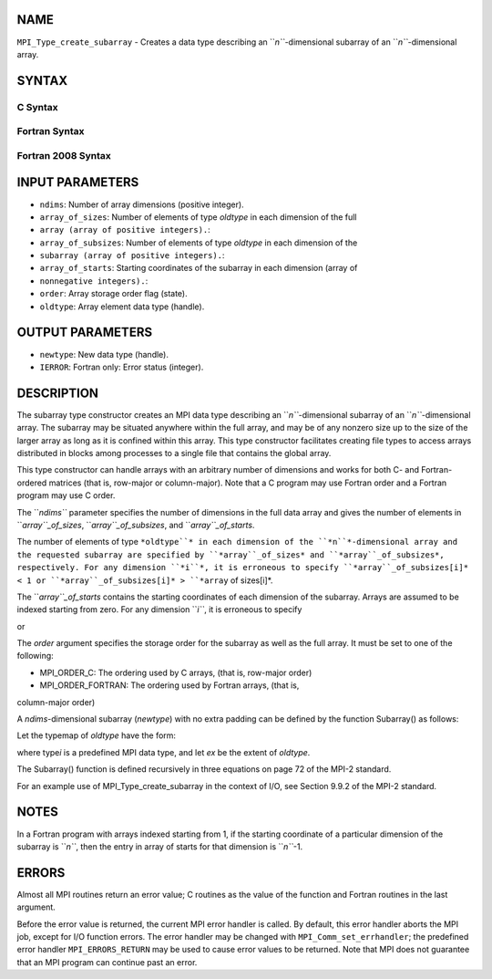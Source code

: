 NAME
----

``MPI_Type_create_subarray`` - Creates a data type describing an
``*n``*-dimensional subarray of an ``*n``*-dimensional array.

SYNTAX
------

C Syntax
~~~~~~~~

.. code-block:: c
   :linenos:

   #include <mpi.h>
   int MPI_Type_create_subarray(int ndims, const int array_of_sizes[], const int array_of_subsizes[], const int array_of_starts[], int order, MPI_Datatype oldtype, MPI_Datatype *newtype)

Fortran Syntax
~~~~~~~~~~~~~~

.. code-block:: fortran
   :linenos:

   USE MPI
   ! or the older form: INCLUDE 'mpif.h'
   MPI_TYPE_CREATE_SUBARRAY(NDIMS, ARRAY_OF_SIZES, ARRAY_OF_SUBSIZES,
   	ARRAY_OF_STARTS, ORDER, OLDTYPE, NEWTYPE, IERROR)

   	INTEGER	NDIMS, ARRAY_OF_SIZES(*), ARRAY_OF_SUBSIZES(*),
   	ARRAY_OF_STARTS(*), ORDER, OLDTYPE, NEWTYPE, IERROR

Fortran 2008 Syntax
~~~~~~~~~~~~~~~~~~~

.. code-block:: fortran
   :linenos:

   USE mpi_f08
   MPI_Type_create_subarray(ndims, array_of_sizes, array_of_subsizes,
   		array_of_starts, order, oldtype, newtype, ierror)
   	INTEGER, INTENT(IN) :: ndims, array_of_sizes(ndims),
   	array_of_subsizes(ndims), array_of_starts(ndims), order
   	TYPE(MPI_Datatype), INTENT(IN) :: oldtype
   	TYPE(MPI_Datatype), INTENT(OUT) :: newtype
   	INTEGER, OPTIONAL, INTENT(OUT) :: ierror

INPUT PARAMETERS
----------------

* ``ndims``: Number of array dimensions (positive integer).

* ``array_of_sizes``: Number of elements of type *oldtype* in each dimension of the full
* ``array (array of positive integers).``: 
* ``array_of_subsizes``: Number of elements of type *oldtype* in each dimension of the
* ``subarray (array of positive integers).``: 
* ``array_of_starts``: Starting coordinates of the subarray in each dimension (array of
* ``nonnegative integers).``: 
* ``order``: Array storage order flag (state).

* ``oldtype``: Array element data type (handle).

OUTPUT PARAMETERS
-----------------

* ``newtype``: New data type (handle).

* ``IERROR``: Fortran only: Error status (integer).

DESCRIPTION
-----------

The subarray type constructor creates an MPI data type describing an
``*n``*-dimensional subarray of an ``*n``*-dimensional array. The subarray may
be situated anywhere within the full array, and may be of any nonzero
size up to the size of the larger array as long as it is confined within
this array. This type constructor facilitates creating file types to
access arrays distributed in blocks among processes to a single file
that contains the global array.

This type constructor can handle arrays with an arbitrary number of
dimensions and works for both C- and Fortran-ordered matrices (that is,
row-major or column-major). Note that a C program may use Fortran order
and a Fortran program may use C order.

The ``*ndims``* parameter specifies the number of dimensions in the full
data array and gives the number of elements in ``*array``_of_sizes*,
``*array``_of_subsizes*, and ``*array``_of_starts*.

The number of elements of type ``*oldtype``* in each dimension of the
``*n``*-dimensional array and the requested subarray are specified by
``*array``_of_sizes* and ``*array``_of_subsizes*, respectively. For any
dimension ``*i``*, it is erroneous to specify ``*array``_of_subsizes[i]* < 1 or
``*array``_of_subsizes[i]* > ``*array`` of sizes[i]*.

The ``*array``_of_starts* contains the starting coordinates of each
dimension of the subarray. Arrays are assumed to be indexed starting
from zero. For any dimension ``*i``*, it is erroneous to specify

.. code-block:: fortran
   :linenos:

   array_of_starts[i] < 0

or

.. code-block:: fortran
   :linenos:

   array_of_starts[i] > (array_of_sizes[i] - array_of_subsizes[i]).

The *order* argument specifies the storage order for the subarray as
well as the full array. It must be set to one of the following:

- MPI_ORDER_C: The ordering used by C arrays, (that is, row-major order)

- MPI_ORDER_FORTRAN: The ordering used by Fortran arrays, (that is,
column-major order)

A *ndims*-dimensional subarray (*newtype*) with no extra padding can be
defined by the function Subarray() as follows:

.. code-block:: fortran
   :linenos:

      newtype = Subarray(ndims, {size , size ,..., size       },
                                     0      1           ndims-1
                {subsize , subsize , ..., subsize       },
                        0         1               ndims-1
                {start , start , ..., start       }, oldtype)
                      0       1             ndims-1

Let the typemap of *oldtype* have the form:

.. code-block:: fortran
   :linenos:

      {(type , disp ), (type , disp ), ..., (type   , disp   )}
            0      0        1      1              n-1      n-1

where type\ *i* is a predefined MPI data type, and let *ex* be the
extent of *oldtype*.

The Subarray() function is defined recursively in three equations on
page 72 of the MPI-2 standard.

For an example use of MPI_Type_create_subarray in the context of I/O,
see Section 9.9.2 of the MPI-2 standard.

NOTES
-----

In a Fortran program with arrays indexed starting from 1, if the
starting coordinate of a particular dimension of the subarray is ``*n``*,
then the entry in array of starts for that dimension is ``*n``*-1.

ERRORS
------

Almost all MPI routines return an error value; C routines as the value
of the function and Fortran routines in the last argument.

Before the error value is returned, the current MPI error handler is
called. By default, this error handler aborts the MPI job, except for
I/O function errors. The error handler may be changed with
``MPI_Comm_set_errhandler``; the predefined error handler ``MPI_ERRORS_RETURN``
may be used to cause error values to be returned. Note that MPI does not
guarantee that an MPI program can continue past an error.

